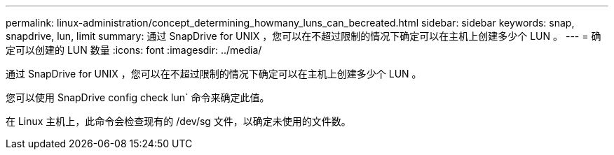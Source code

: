 ---
permalink: linux-administration/concept_determining_howmany_luns_can_becreated.html 
sidebar: sidebar 
keywords: snap, snapdrive, lun, limit 
summary: 通过 SnapDrive for UNIX ，您可以在不超过限制的情况下确定可以在主机上创建多少个 LUN 。 
---
= 确定可以创建的 LUN 数量
:icons: font
:imagesdir: ../media/


[role="lead"]
通过 SnapDrive for UNIX ，您可以在不超过限制的情况下确定可以在主机上创建多少个 LUN 。

您可以使用 SnapDrive config check lun` 命令来确定此值。

在 Linux 主机上，此命令会检查现有的 /dev/sg 文件，以确定未使用的文件数。
